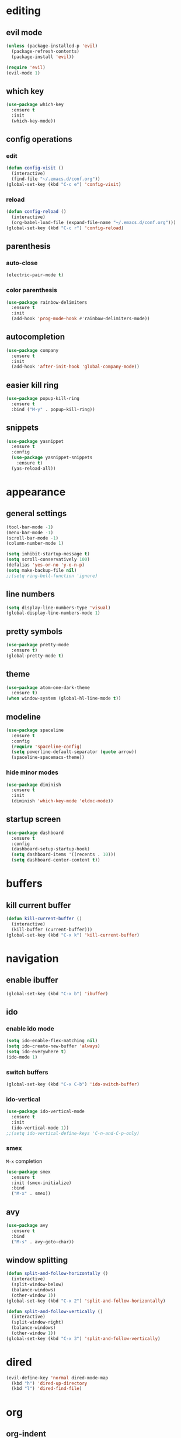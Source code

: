 * editing
** evil mode
#+begin_src emacs-lisp
  (unless (package-installed-p 'evil)
    (package-refresh-contents)
    (package-install 'evil))

  (require 'evil)
  (evil-mode 1)
#+end_src

** which key
#+begin_src emacs-lisp
  (use-package which-key
    :ensure t
    :init
    (which-key-mode))
#+end_src

** config operations
*** edit
#+begin_src emacs-lisp
  (defun config-visit ()
    (interactive)
    (find-file "~/.emacs.d/conf.org"))
  (global-set-key (kbd "C-c e") 'config-visit)
#+end_src

*** reload
#+begin_src emacs-lisp
  (defun config-reload ()
    (interactive)
    (org-babel-load-file (expand-file-name "~/.emacs.d/conf.org")))
  (global-set-key (kbd "C-c r") 'config-reload)
#+end_src

** parenthesis
*** auto-close
#+begin_src emacs-lisp
  (electric-pair-mode t)
#+end_src

*** color parenthesis
#+begin_src emacs-lisp
  (use-package rainbow-delimiters
    :ensure t
    :init
    (add-hook 'prog-mode-hook #'rainbow-delimiters-mode))
#+end_src

** autocompletion
#+begin_src emacs-lisp
  (use-package company
    :ensure t
    :init
    (add-hook 'after-init-hook 'global-company-mode))
#+end_src

** easier kill ring
#+begin_src emacs-lisp
  (use-package popup-kill-ring
    :ensure t
    :bind ("M-y" . popup-kill-ring))
#+end_src
** snippets
#+begin_src emacs-lisp
  (use-package yasnippet
    :ensure t
    :config
    (use-package yasnippet-snippets
      :ensure t)
    (yas-reload-all))
#+end_src
* appearance
** general settings
#+begin_src emacs-lisp
  (tool-bar-mode -1)
  (menu-bar-mode -1)
  (scroll-bar-mode -1)
  (column-number-mode 1)

  (setq inhibit-startup-message t)
  (setq scroll-conservatively 100)
  (defalias 'yes-or-no 'y-o-n-p)
  (setq make-backup-file nil)
  ;;(setq ring-bell-function 'ignore)
#+end_src

** line numbers
#+begin_src emacs-lisp
  (setq display-line-numbers-type 'visual)
  (global-display-line-numbers-mode 1)
#+end_src

** pretty symbols
#+begin_src emacs-lisp
  (use-package pretty-mode
    :ensure t)
  (global-pretty-mode t)
#+end_src
** theme
#+begin_src emacs-lisp
  (use-package atom-one-dark-theme
    :ensure t)
  (when window-system (global-hl-line-mode t))
#+end_src

** modeline
#+begin_src emacs-lisp
  (use-package spaceline
    :ensure t
    :config
    (require 'spaceline-config)
    (setq powerline-default-separator (quote arrow))
    (spaceline-spacemacs-theme))
#+end_src

*** hide minor modes
#+begin_src emacs-lisp
  (use-package diminish
    :ensure t
    :init
    (diminish 'which-key-mode 'eldoc-mode))
#+end_src

** startup screen
#+begin_src emacs-lisp
  (use-package dashboard
    :ensure t
    :config
    (dashboard-setup-startup-hook)
    (setq dashboard-items '((recents . 10)))
    (setq dashboard-center-content t))
#+end_src

* buffers
** kill current buffer
#+begin_src emacs-lisp
  (defun kill-current-buffer ()
    (interactive)
    (kill-buffer (current-buffer)))
  (global-set-key (kbd "C-x k") 'kill-current-buffer)
#+end_src

* navigation
** enable ibuffer
#+begin_src emacs-lisp
  (global-set-key (kbd "C-x b") 'ibuffer) 
#+end_src

** ido
*** enable ido mode
#+begin_src emacs-lisp
  (setq ido-enable-flex-matching nil)
  (setq ido-create-new-buffer 'always)
  (setq ido-everywhere t)
  (ido-mode 1)
#+end_src

*** switch buffers
#+begin_src emacs-lisp
  (global-set-key (kbd "C-x C-b") 'ido-switch-buffer)
#+end_src

*** ido-vertical
#+begin_src emacs-lisp
  (use-package ido-vertical-mode
    :ensure t
    :init
    (ido-vertical-mode 1))
  ;;(setq ido-vertical-define-keys 'C-n-and-C-p-only)
#+end_src

*** smex
=M-x= completion
#+begin_src emacs-lisp
  (use-package smex
    :ensure t
    :init (smex-initialize)
    :bind
    ("M-x" . smex))
#+end_src
** avy
#+begin_src emacs-lisp
  (use-package avy
    :ensure t
    :bind
    ("M-s" . avy-goto-char))
#+end_src

** window splitting
#+begin_src emacs-lisp
  (defun split-and-follow-horizontally ()
    (interactive)
    (split-window-below)
    (balance-windows)
    (other-window 1))
  (global-set-key (kbd "C-x 2") 'split-and-follow-horizontally)

  (defun split-and-follow-vertically ()
    (interactive)
    (split-window-right)
    (balance-windows)
    (other-window 1))
  (global-set-key (kbd "C-x 3") 'split-and-follow-vertically)
#+end_src

* dired
#+begin_src emacs-lisp
  (evil-define-key 'normal dired-mode-map
    (kbd "h") 'dired-up-directory
    (kbd "l") 'dired-find-file)
#+end_src

* org
** org-indent
#+begin_src emacs-lisp
  (add-hook 'org-mode-hook 'org-indent-mode)
#+end_src

** don't spread across two windows
#+begin_src emacs-lisp
  (setq org-src-window-setup 'current-window)
#+end_src
